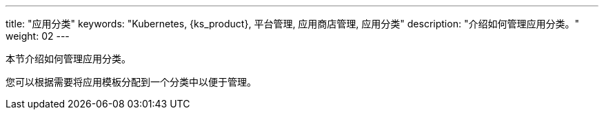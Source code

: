 ---
title: "应用分类"
keywords: "Kubernetes, {ks_product}, 平台管理, 应用商店管理, 应用分类"
description: "介绍如何管理应用分类。"
weight: 02
---



本节介绍如何管理应用分类。

您可以根据需要将应用模板分配到一个分类中以便于管理。

